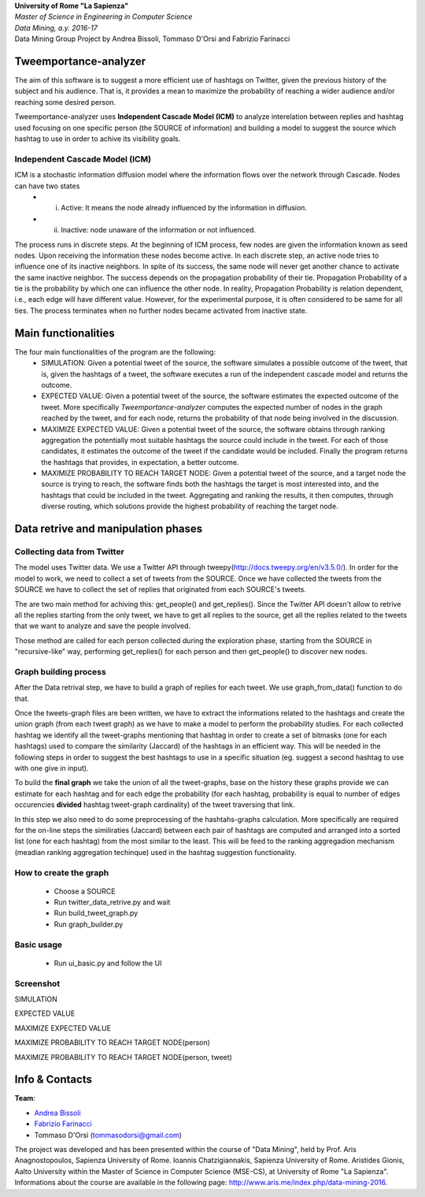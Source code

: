 .. line-block::

	**University of Rome "La Sapienza"**
	*Master of Science in Engineering in Computer Science*
	*Data Mining, a.y. 2016-17*
	Data Mining Group Project by Andrea Bissoli, Tommaso D'Orsi and Fabrizio Farinacci

Tweemportance-analyzer
=======

The aim of this software is to suggest a more efficient use of hashtags on Twitter, given the previous history of the subject and his audience. That is, it provides a mean to maximize the probability of reaching a wider audience and/or reaching some desired person.

Tweemportance-analyzer uses **Independent Cascade Model (ICM)** to analyze interelation between replies and hashtag used focusing on one specific person (the SOURCE of information) and building a model to suggest the source which hashtag to use in order to achive its visibility goals.

Independent Cascade Model (ICM)
--------
ICM is a stochastic information diffusion model where the information flows over the network through Cascade. Nodes can have two states
	- (i) Active: It means the node already influenced by the information in diffusion.
	- (ii) Inactive: node unaware of the information or not influenced.
The process runs in discrete steps. At the beginning of ICM process, few nodes are given the information known as seed nodes. Upon receiving the information these nodes become active. In each discrete step, an active node tries to influence one of its inactive neighbors. In spite of its success, the same node will never get another chance to activate the same inactive neighbor. The success depends on the propagation probability of their tie. Propagation Probability of a tie is the probability by which one can influence the other node. In reality, Propagation Probability is relation dependent, i.e., each edge will have different value. However, for the experimental purpose, it is often considered to be same for all ties.
The process terminates when no further nodes became activated from inactive state.

Main functionalities
===================
The four main functionalities of the program are the following:
	- SIMULATION: Given a potential tweet of the source, the software simulates a possible outcome of the tweet, that is, given the hashtags of a tweet, the software executes a run of the independent cascade model and returns the outcome.
	- EXPECTED VALUE: Given a potential tweet of the source, the software estimates the expected outcome of the tweet. More specifically *Tweemportance-analyzer* computes the expected number of nodes in the graph reached  by the tweet, and for each node, returns the probability of that node being involved in the discussion.
	- MAXIMIZE EXPECTED VALUE: Given a potential tweet of the source, the software obtains through ranking aggregation the potentially most suitable hashtags the source could include in the tweet. For each  of those candidates, it estimates the outcome of the tweet if the candidate would be included. Finally the program returns the hashtags that provides, in expectation, a better outcome.
	- MAXIMIZE PROBABILITY TO REACH TARGET NODE: Given a potential tweet of the source, and a target node the source is trying to reach, the software finds both the hashtags the target is most interested into, and the hashtags that could be included in the tweet. Aggregating and ranking the results, it then computes, through diverse routing, which solutions provide the highest probability of reaching the target node.


Data retrive and manipulation phases
============
Collecting data from Twitter
----------
The model uses Twitter data. We use a Twitter API through tweepy(`<http://docs.tweepy.org/en/v3.5.0/>`_). 
In order for the model to work, we need to collect a set of tweets from the SOURCE. Once we have collected the tweets from the SOURCE we have to collect the set of replies that originated from each SOURCE's tweets. 

The are two main method for achiving this: get_people() and get_replies(). Since the Twitter API doesn't allow to retrive all the replies starting from the only tweet, we have to get all replies to the source, get all the replies related to the tweets that we want to analyze and save the people involved.

Those method are called for each person collected during the exploration phase, starting from the SOURCE in "recursive-like" way, performing get_replies() for each person and then get_people() to discover new nodes.

Graph building process
-----------
After the Data retrival step, we have to build a graph of replies for each tweet. We use graph_from_data() function to do that. 

Once the tweets-graph files are been written, we have to extract the informations related to the hashtags and create the union graph (from each tweet graph) as we have to make a model to perform the probability studies. For each collected hashtag we identify all the tweet-graphs mentioning that hashtag in order to create a set of bitmasks (one for each hashtags) used to compare the similarity (Jaccard) of the hashtags in an efficient way. This will be needed in the following steps in order to suggest the best hashtags to use in a specific situation (eg. suggest a second hashtag to use with one give in input).

To build the **final graph** we take the union of all the tweet-graphs, base on the history these graphs provide we can estimate for each hashtag and for each edge the probability (for each hashtag, probability is equal to number of edges occurencies **divided** hashtag tweet-graph cardinality) of the tweet traversing that link. 

In this step we also need to do some preprocessing of the hashtahs-graphs calculation. More specifically are required for the on-line steps the similiraties (Jaccard) between each pair of hashtags are computed and arranged into a sorted list (one for each hashtag) from the most similar to the least. This will be feed to the ranking aggregadion mechanism (meadian ranking aggregation techinque) used in the hashtag suggestion functionality.



How to create the graph
------
	- Choose a SOURCE
	- Run twitter_data_retrive.py and wait
	- Run build_tweet_graph.py
	- Run graph_builder.py

Basic usage
------
	- Run ui_basic.py and follow the UI

Screenshot
------
SIMULATION

.. image:: https://github.com/FabFari/tweemportance-analyzer/blob/master/screenshot/1.png
   :align: center
   
EXPECTED VALUE

.. image:: https://github.com/FabFari/tweemportance-analyzer/blob/master/screenshot/2.png
   :align: center
   
MAXIMIZE EXPECTED VALUE

.. image:: https://github.com/FabFari/tweemportance-analyzer/blob/master/screenshot/3.png
   :align: center
   
MAXIMIZE PROBABILITY TO REACH TARGET NODE(person)

.. image:: https://github.com/FabFari/tweemportance-analyzer/blob/master/screenshot/4_p.png
   :align: center
   
MAXIMIZE PROBABILITY TO REACH TARGET NODE(person, tweet)

.. image:: https://github.com/FabFari/tweemportance-analyzer/blob/master/screenshot/4_pt.png
   :align: center
   
Info & Contacts
===============

**Team**:

- `Andrea Bissoli <https://www.linkedin.com/in/andrea-bissoli-537768116/>`_
- `Fabrizio Farinacci <https://it.linkedin.com/in/fabrizio-farinacci-496679116/>`_
- Tommaso D'Orsi (tommasodorsi@gmail.com)

The project was developed and has been presented within the course of "Data Mining", 
held by Prof. Aris Anagnostopoulos, Sapienza University of Rome. Ioannis Chatzigiannakis, Sapienza University of Rome. Aristides Gionis, Aalto University within the Master of Science in Computer Science (MSE-CS),
at University of Rome "La Sapienza". Informations about the course are available in the following page:
http://www.aris.me/index.php/data-mining-2016.
